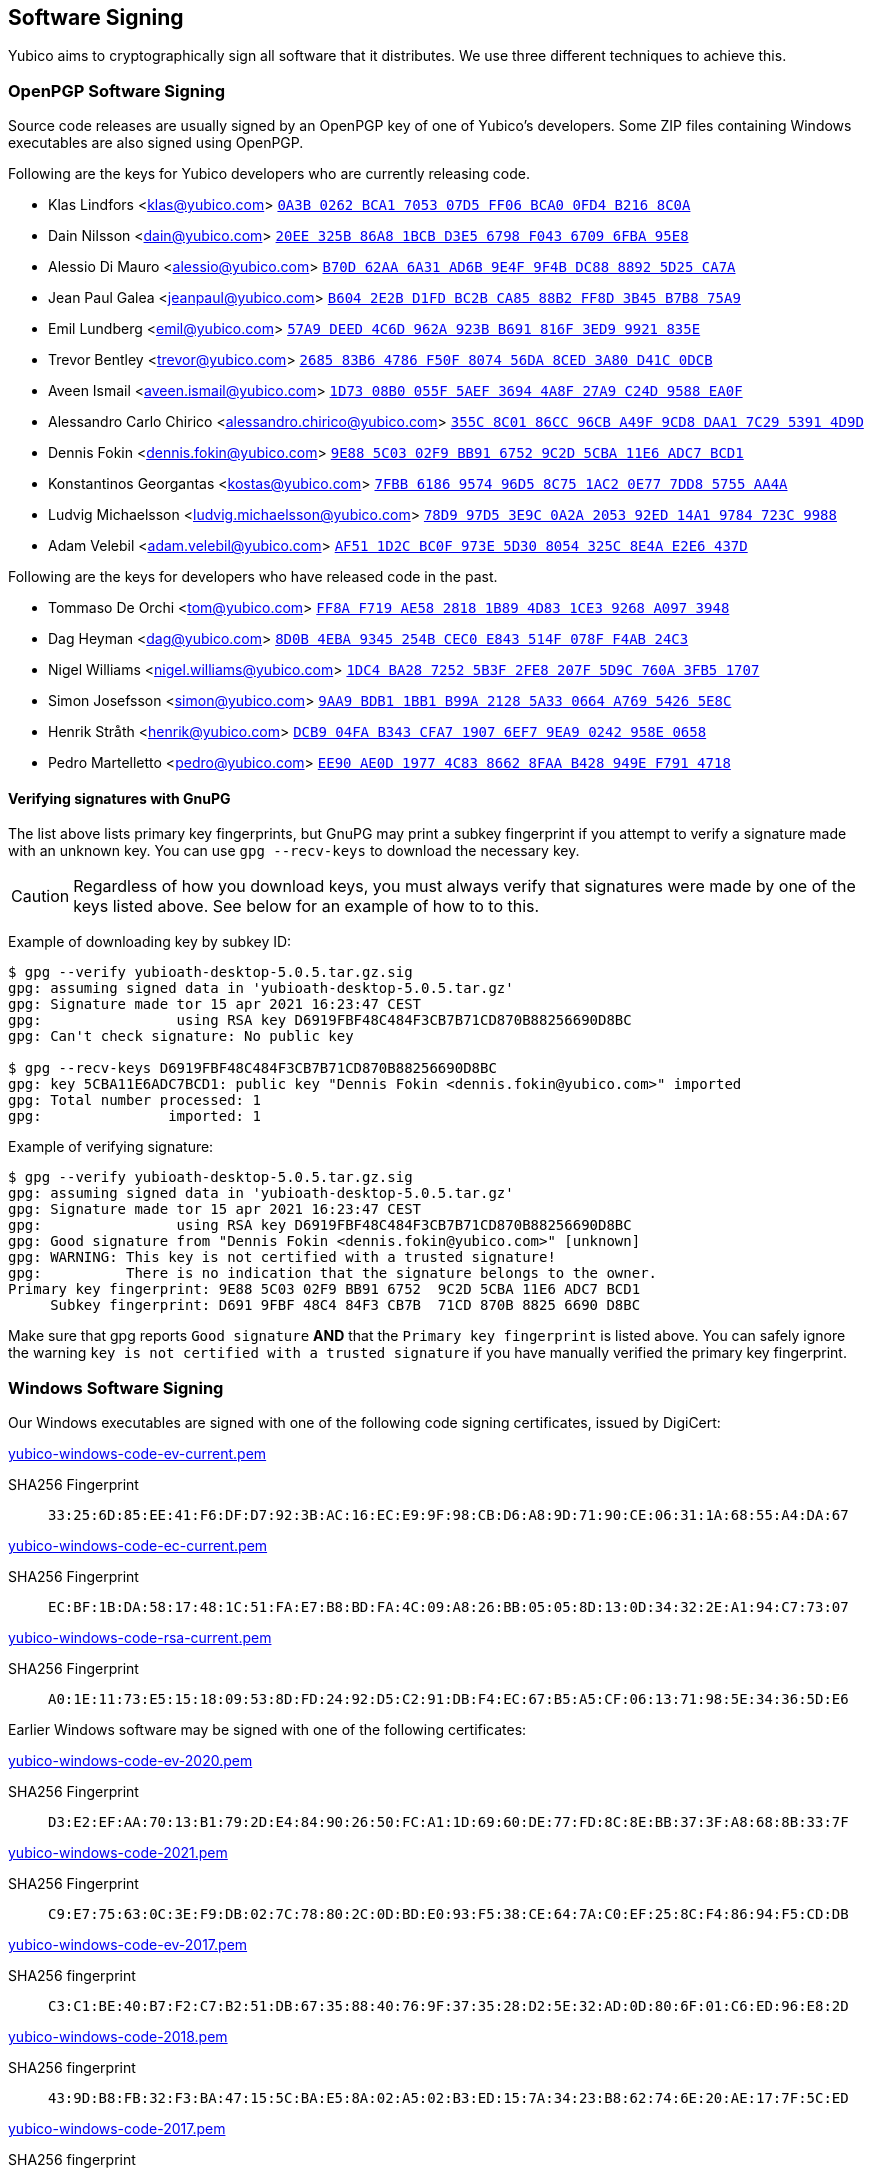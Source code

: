 == Software Signing

Yubico aims to cryptographically sign all software that it distributes.
We use three different techniques to achieve this.

=== OpenPGP Software Signing

Source code releases are usually signed by an OpenPGP key of one of
Yubico's developers.  Some ZIP files containing Windows executables are
also signed using OpenPGP.

Following are the keys for Yubico developers who are currently releasing code.

- Klas Lindfors <klas@yubico.com>
link:https://keys.openpgp.org/search?q=0a3b0262bca1705307d5ff06bca00fd4b2168c0a[`0A3B 0262 BCA1 7053 07D5  FF06 BCA0 0FD4 B216 8C0A`]

- Dain Nilsson <dain@yubico.com>
link:https://keys.openpgp.org/search?q=20ee325b86a81bcbd3e56798f04367096fba95e8[`20EE 325B 86A8 1BCB D3E5  6798 F043 6709 6FBA 95E8`]

- Alessio Di Mauro <alessio@yubico.com>
link:https://keys.openpgp.org/search?q=b70d62aa6a31ad6b9e4f9f4bdc8888925d25ca7a[`B70D 62AA 6A31 AD6B 9E4F  9F4B DC88 8892 5D25 CA7A`]

- Jean Paul Galea <jeanpaul@yubico.com>
link:https://keys.openpgp.org/search?q=b6042e2bd1fdbc2bca8588b2ff8d3b45b7b875a9[`B604 2E2B D1FD BC2B CA85  88B2 FF8D 3B45 B7B8 75A9`]

- Emil Lundberg <emil@yubico.com>
link:https://keys.openpgp.org/search?q=57a9deed4c6d962a923bb691816f3ed99921835e[`57A9 DEED 4C6D 962A 923B  B691 816F 3ED9 9921 835E`]

- Trevor Bentley <trevor@yubico.com>
link:https://keys.openpgp.org/search?q=268583b64786f50f807456da8ced3a80d41c0dcb[`2685 83B6 4786 F50F 8074  56DA 8CED 3A80 D41C 0DCB`]

- Aveen Ismail <aveen.ismail@yubico.com>
link:https://keys.openpgp.org/search?q=1d7308b0055f5aef36944a8f27a9c24d9588ea0f[`1D73 08B0 055F 5AEF 3694 4A8F 27A9 C24D 9588 EA0F`]

- Alessandro Carlo Chirico <alessandro.chirico@yubico.com>
link:https://keys.openpgp.org/search?q=355c8c0186cc96cba49f9cd8daa17c2953914d9d[`355C 8C01 86CC 96CB A49F  9CD8 DAA1 7C29 5391 4D9D`]

- Dennis Fokin <dennis.fokin@yubico.com>
link:https://keys.openpgp.org/search?q=9E885C0302F9BB9167529C2D5CBA11E6ADC7BCD1[`9E88 5C03 02F9 BB91 6752 9C2D 5CBA 11E6 ADC7 BCD1`]

- Konstantinos Georgantas <kostas@yubico.com>
link:https://keys.openpgp.org/search?q=7FBB6186957496D58C751AC20E777DD85755AA4A[`7FBB 6186 9574 96D5 8C75 1AC2 0E77 7DD8 5755 AA4A`]

- Ludvig Michaelsson <ludvig.michaelsson@yubico.com>
link:https://keys.openpgp.org/search?q=78d997d53e9c0a2a205392ed14a19784723c9988[`78D9 97D5 3E9C 0A2A 2053  92ED 14A1 9784 723C 9988`]

- Adam Velebil <adam.velebil@yubico.com>
link:https://keys.openpgp.org/search?q=AF511D2CBC0F973E5D308054325C8E4AE2E6437D[`AF51 1D2C BC0F 973E 5D30  8054 325C 8E4A E2E6 437D`]

Following are the keys for developers who have released code in the past.

- Tommaso De Orchi <tom@yubico.com>
link:https://keys.openpgp.org/search?q=ff8af719ae5828181b894d831ce39268a0973948[`FF8A F719 AE58 2818 1B89  4D83 1CE3 9268 A097 3948`]

- Dag Heyman <dag@yubico.com>
link:https://keys.openpgp.org/search?q=8d0b4eba9345254bcec0e843514f078ff4ab24c3[`8D0B 4EBA 9345 254B CEC0  E843 514F 078F F4AB 24C3`]

- Nigel Williams <nigel.williams@yubico.com>
link:https://keys.openpgp.org/search?q=1DC4BA2872525B3F2FE8207F5D9C760A3FB51707[`1DC4 BA28 7252 5B3F 2FE8  207F 5D9C 760A 3FB5 1707`]

- Simon Josefsson <simon@yubico.com>
link:https://keys.openpgp.org/search?q=9aa9bdb11bb1b99a21285a330664a76954265e8c[`9AA9 BDB1 1BB1 B99A 2128  5A33 0664 A769 5426 5E8C`]

- Henrik Stråth <henrik@yubico.com>
link:https://keys.openpgp.org/search?q=dcb904fab343cfa719076ef79ea90242958e0658[`DCB9 04FA B343 CFA7 1907  6EF7 9EA9 0242 958E 0658`]

- Pedro Martelletto <pedro@yubico.com>
link:https://keys.openpgp.org/search?q=ee90ae0d19774c8386628faab428949ef7914718[`EE90 AE0D 1977 4C83 8662  8FAA B428 949E F791 4718`]

==== Verifying signatures with GnuPG

The list above lists primary key fingerprints, but GnuPG may print a
subkey fingerprint if you attempt to verify a signature made with an
unknown key. You can use `gpg --recv-keys` to download the necessary
key.

CAUTION: Regardless of how you download keys, you must always verify
that signatures were made by one of the keys listed above. See below for
an example of how to to this.

Example of downloading key by subkey ID:

........
$ gpg --verify yubioath-desktop-5.0.5.tar.gz.sig
gpg: assuming signed data in 'yubioath-desktop-5.0.5.tar.gz'
gpg: Signature made tor 15 apr 2021 16:23:47 CEST
gpg:                using RSA key D6919FBF48C484F3CB7B71CD870B88256690D8BC
gpg: Can't check signature: No public key

$ gpg --recv-keys D6919FBF48C484F3CB7B71CD870B88256690D8BC
gpg: key 5CBA11E6ADC7BCD1: public key "Dennis Fokin <dennis.fokin@yubico.com>" imported
gpg: Total number processed: 1
gpg:               imported: 1
........

Example of verifying signature:

........
$ gpg --verify yubioath-desktop-5.0.5.tar.gz.sig
gpg: assuming signed data in 'yubioath-desktop-5.0.5.tar.gz'
gpg: Signature made tor 15 apr 2021 16:23:47 CEST
gpg:                using RSA key D6919FBF48C484F3CB7B71CD870B88256690D8BC
gpg: Good signature from "Dennis Fokin <dennis.fokin@yubico.com>" [unknown]
gpg: WARNING: This key is not certified with a trusted signature!
gpg:          There is no indication that the signature belongs to the owner.
Primary key fingerprint: 9E88 5C03 02F9 BB91 6752  9C2D 5CBA 11E6 ADC7 BCD1
     Subkey fingerprint: D691 9FBF 48C4 84F3 CB7B  71CD 870B 8825 6690 D8BC
........

Make sure that gpg reports `Good signature` *AND* that the `Primary key
fingerprint` is listed above. You can safely ignore the warning `key is
not certified with a trusted signature` if you have manually verified
the primary key fingerprint.


=== Windows Software Signing

Our Windows executables are signed with one of the following code signing certificates,
issued by DigiCert:

link:yubico-windows-code-ev-current.pem[]

SHA256 Fingerprint:: `33:25:6D:85:EE:41:F6:DF:D7:92:3B:AC:16:EC:E9:9F:98:CB:D6:A8:9D:71:90:CE:06:31:1A:68:55:A4:DA:67`

link:yubico-windows-code-ec-current.pem[]

SHA256 Fingerprint:: `EC:BF:1B:DA:58:17:48:1C:51:FA:E7:B8:BD:FA:4C:09:A8:26:BB:05:05:8D:13:0D:34:32:2E:A1:94:C7:73:07`

link:yubico-windows-code-rsa-current.pem[]

SHA256 Fingerprint:: `A0:1E:11:73:E5:15:18:09:53:8D:FD:24:92:D5:C2:91:DB:F4:EC:67:B5:A5:CF:06:13:71:98:5E:34:36:5D:E6`

Earlier Windows software may be signed with one of the following certificates:

link:yubico-windows-code-ev-2020.pem[]

SHA256 Fingerprint:: `D3:E2:EF:AA:70:13:B1:79:2D:E4:84:90:26:50:FC:A1:1D:69:60:DE:77:FD:8C:8E:BB:37:3F:A8:68:8B:33:7F`

link:yubico-windows-code-2021.pem[]

SHA256 Fingerprint:: `C9:E7:75:63:0C:3E:F9:DB:02:7C:78:80:2C:0D:BD:E0:93:F5:38:CE:64:7A:C0:EF:25:8C:F4:86:94:F5:CD:DB`

link:yubico-windows-code-ev-2017.pem[]

SHA256 fingerprint:: `C3:C1:BE:40:B7:F2:C7:B2:51:DB:67:35:88:40:76:9F:37:35:28:D2:5E:32:AD:0D:80:6F:01:C6:ED:96:E8:2D`

link:yubico-windows-code-2018.pem[]

SHA256 fingerprint:: `43:9D:B8:FB:32:F3:BA:47:15:5C:BA:E5:8A:02:A5:02:B3:ED:15:7A:34:23:B8:62:74:6E:20:AE:17:7F:5C:ED`

link:yubico-windows-code-2017.pem[]

SHA256 fingerprint:: `42:77:C7:17:01:5F:DB:6F:EA:CC:5D:4B:69:BD:72:D7:64:18:3E:6A:81:D6:64:87:BC:70:E9:B6:C5:9C:01:FE`

link:yubico-windows-code-2016.pem[]

SHA256 fingerprint:: `F0:45:D8:A2:54:37:97:B1:29:6F:32:A1:4F:6C:BC:C6:13:5F:79:C5:18:EF:25:6C:B0:7F:C7:FD:01:70:5C:EB`

link:yubico-windows-code-2015.pem[]

SHA256 fingerprint:: `1F:DA:33:2D:C3:DB:B7:DA:13:1B:BE:78:6E:2E:F9:2C:40:86:59:08:E5:C8:AA:1C:FC:F7:C6:5F:35:37:E3:7E`

link:yubico-windows-code-2014.pem[]

SHA256 fingerprint:: `DB:75:AF:B8:AF:DF:5C:DC:F9:70:1E:0E:FA:4C:44:97:ED:BE:0D:95:DB:8D:12:82:77:23:C6:6B:69:FE:3E:8B`


=== Mac Software Signing

Our Mac executables are signed with a Yubico code signing certificate,
issued by Apple.

link:yubico-mac-code.pem[]

SHA256 fingerprint:: `11:52:AC:C2:27:7D:0E:76:59:D2:CC:DF:3A:BF:2D:ED:11:CF:F3:0D:67:C9:B5:B7:69:9B:CF:26:6F:4C:95:CE`

Our Mac installers are signed with a Yubico code signing certificate,
issued by Apple.

link:yubico-mac-code-installer.pem[]

SHA256 fingerprint:: `A1:56:A5:D0:17:EB:D4:4D:4E:95:DE:06:A4:ED:BE:9F:3A:9C:23:9A:DE:13:66:9D:99:09:87:15:EA:B4:F3:38`

Earlier Mac software may be signed with one of the following certificates:

link:yubico-mac-code-2017.pem[]

SHA256 fingerprint:: `3C:3F:C5:78:DE:63:8A:96:A3:73:61:BD:3F:9C:39:55:DA:69:08:CD:C9:AF:57:8D:41:02:74:95:98:B8:98:83`

link:yubico-mac-code-installer-2017.pem[]

SHA256 fingerprint:: `CE:0A:F3:41:0B:9F:60:5E:D0:D4:7E:1E:D4:16:3C:0A:52:55:04:24:24:16:7A:0A:C8:3C:94:62:24:90:B9:CF`

link:yubico-mac-code-2012.pem[]

SHA256 fingerprint:: `F4:EC:6D:AF:9A:E6:AD:49:F6:D3:99:9A:D8:92:8E:A1:D3:A9:45:94:15:90:BC:33:BA:9D:8E:35:59:02:3C:BD`
